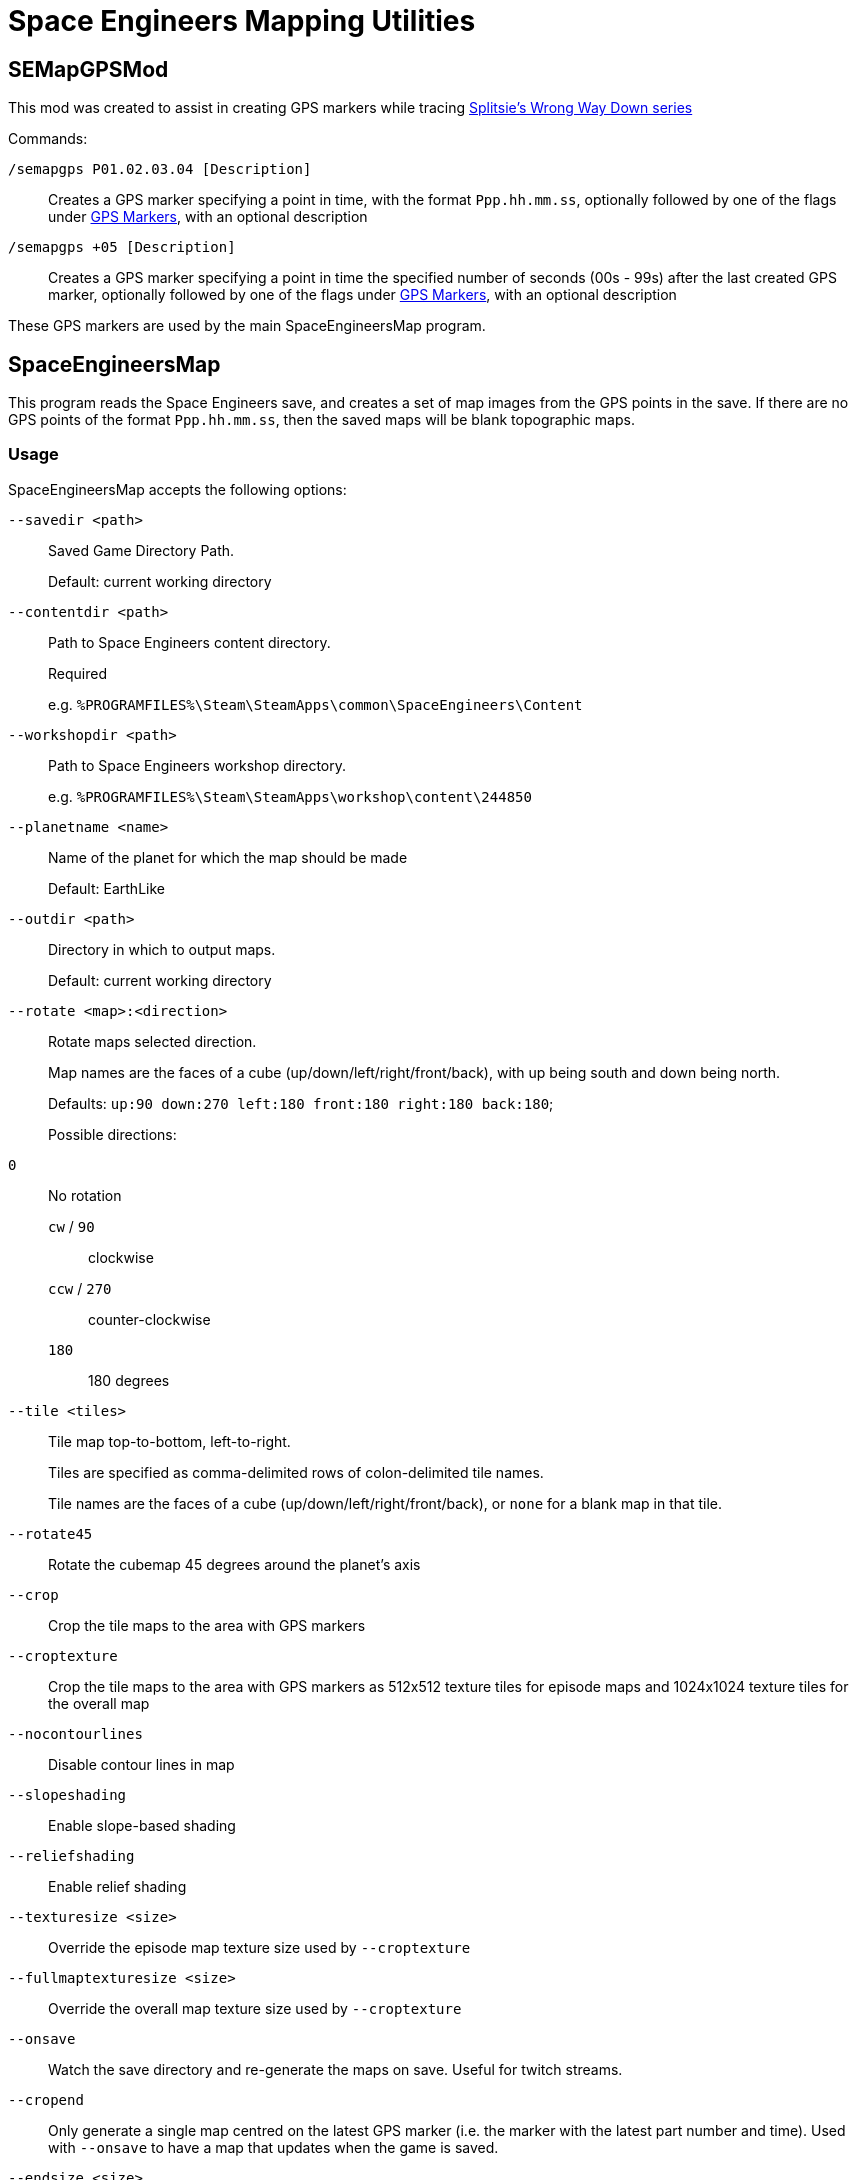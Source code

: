 = Space Engineers Mapping Utilities

SEMapGPSMod
-----------

This mod was created to assist in creating GPS markers while tracing link:https://www.youtube.com/playlist?list=PLfMGCUepUcNwWdUdK2Df3i4AuK9Y7QBut[Splitsie's Wrong Way Down series]

Commands:

`/semapgps P01.02.03.04 [Description]`::
    Creates a GPS marker specifying a point in time, with the format `Ppp.hh.mm.ss`,
	optionally followed by one of the flags under link:gps-markers[GPS Markers], with an optional description

`/semapgps +05 [Description]`::
	Creates a GPS marker specifying a point in time the specified number of seconds (00s - 99s) after the last created GPS marker,
	optionally followed by one of the flags under link:gps-markers[GPS Markers], with an optional description

These GPS markers are used by the main SpaceEngineersMap program.

SpaceEngineersMap
-----------------

This program reads the Space Engineers save, and creates a set of map images from the GPS points in the save.
If there are no GPS points of the format `Ppp.hh.mm.ss`, then the saved maps will be blank topographic maps.

Usage
~~~~~

SpaceEngineersMap accepts the following options:

`--savedir <path>`::
    Saved Game Directory Path.
+
Default: current working directory

`--contentdir <path>`::
    Path to Space Engineers content directory.
+
Required
+
e.g. `%PROGRAMFILES%\Steam\SteamApps\common\SpaceEngineers\Content`

`--workshopdir <path>`::
    Path to Space Engineers workshop directory.
+
e.g. `%PROGRAMFILES%\Steam\SteamApps\workshop\content\244850`

`--planetname <name>`::
    Name of the planet for which the map should be made
+
Default: EarthLike

`--outdir <path>`::
	Directory in which to output maps.
+
Default: current working directory

`--rotate <map>:<direction>`::
    Rotate maps selected direction.
+
Map names are the faces of a cube (up/down/left/right/front/back), 
with up being south and down being north.
+
Defaults: `up:90 down:270 left:180 front:180 right:180 back:180`;
+
Possible directions:
	`0`::
		No rotation

	`cw` / `90`;;
		clockwise

	`ccw` / `270`;;
		counter-clockwise

	`180`;;
		180 degrees


`--tile <tiles>`::
	Tile map top-to-bottom, left-to-right.
+
Tiles are specified as comma-delimited rows of colon-delimited tile names.
+
Tile names are the faces of a cube (up/down/left/right/front/back),
or `none` for a blank map in that tile.

`--rotate45`::
	Rotate the cubemap 45 degrees around the planet's axis

`--crop`::
	Crop the tile maps to the area with GPS markers

`--croptexture`::
	Crop the tile maps to the area with GPS markers as 512x512 texture tiles
	for episode maps and 1024x1024 texture tiles for the overall map

`--nocontourlines`::
	Disable contour lines in map

`--slopeshading`::
    Enable slope-based shading

`--reliefshading`::
    Enable relief shading

`--texturesize <size>`::
	Override the episode map texture size used by `--croptexture`

`--fullmaptexturesize <size>`::
	Override the overall map texture size used by `--croptexture`

`--onsave`::
	Watch the save directory and re-generate the maps on save.  Useful for
	twitch streams.

`--cropend`::
	Only generate a single map centred on the latest GPS marker
	(i.e. the marker with the latest part number and time).
	Used with `--onsave` to have a map that updates when the game is saved.

`--endsize <size>`::
	Size of the area exported by `--cropend`

GPS Markers
~~~~~~~~~~~

GPS markers are of the form `Ppp.hh.mm.ss`, with one of the following optional suffixes:

Nothing::
	Point to draw in path

`^`::
	Restart path at current waypoint

`%`::
    Waypoint marker to draw on the map (drawn on path)

`$`::
	POI marker to draw on the map (drawn separate to path)

`=`::
	POI name without marker (drawn separate to path)

`@`::
	Path only drawn for episode map.
+
Starts at last normal path point, and does not affect normal path

`@%`::
	Waypoint marker for episode map only

`@$`::
	POI marker for episode map only

`@#`::
	POI name without marker for episode map only

GPS Descriptions
~~~~~~~~~~~~~~~~

GPS descriptions with one of the following prefixes are drawn on the map:

`^>`::
	Left-aligned, with bottom-left anchored above point

`_>`::
	Left-aligned, with bottom-left anchored to right of point

`->`::
	Left-aligned, with middle-left anchored to right of point

`¯>`::
	Left-aligned, with top-left anchored to right of point

`v>`::
	Left-aligned, with top-left anchored below point

`^^`::
	Centred, with bottom-centre anchored above point

`vv`::
	Centred, with top-centre anchored below point

`<^`::
	Right-aligned, with bottom-right anchored above point

`_>`::
	Right-aligned, with bottom-right anchored to left of point

`->`::
	Right-aligned, with middle-right anchored to left of point

`¯>`::
	Right-aligned, with top-right anchored to left of point

`v>`::
	Right-aligned, with top-right anchored below point

New-lines and horizontal rules are also possible in the description.

For 1.193 and later:

* Newlines in the description should carry over to the map
* Horizontal rules can be encoded using `----` on a line on its own

For 1.192 and earlier:

* Encode a newline by using a double-space.
* Encode a horizontal rule by separating two parts with `/`
